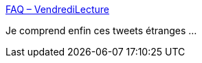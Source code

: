 :jbake-type: post
:jbake-status: published
:jbake-title: FAQ – VendrediLecture
:jbake-tags: twitter,lecture,_mois_juin,_année_2016
:jbake-date: 2016-06-16
:jbake-depth: ../
:jbake-uri: shaarli/1466075023000.adoc
:jbake-source: https://nicolas-delsaux.hd.free.fr/Shaarli?searchterm=http%3A%2F%2Fwww.vendredilecture.com%2Ffaq%2F&searchtags=twitter+lecture+_mois_juin+_ann%C3%A9e_2016
:jbake-style: shaarli

http://www.vendredilecture.com/faq/[FAQ – VendrediLecture]

Je comprend enfin ces tweets étranges ...
